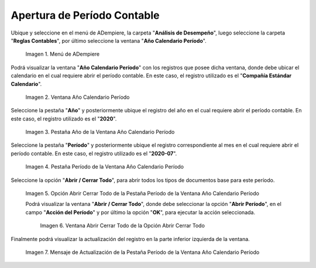 .. |Menú de ADempiere| image:: resources/menu-year-calendar-period.png
.. |Ventana Año Calendario Período| image:: resources/window-year-calendar-period.png
.. |Pestaña Año de la Ventana Año Calendario Período| image:: resources/year-tab-of-the-calendar-year-period-window.png
.. |Pestaña Período de la Ventana Año Calendario Período| image:: resources/period-tab-of-the-calendar-year-period-window.png
.. |Opción Abrir Cerrar Todo de la Pestaña Período de la Ventana Año Calendario Período| image:: resources/option-open-close-all-of-the-period-tab-of-the-window-year-calendar-period.png
.. |Ventana Abrir Cerrar Todo de la Opción Abrir Cerrar Todo| image:: resources/window-open-close-all-option-open-close-all.png
.. |Mensaje de Actualización de la Pestaña Período de la Ventana Año Calendario Período| image:: resources/update-message-from-the-period-tab-of-the-calendar-year-period-window.png

.. _documento/apertura-de-período-contable:

**Apertura de Período Contable**
================================

Ubique y seleccione en el menú de ADempiere, la carpeta "**Análisis de Desempeño**", luego seleccione la carpeta "**Reglas Contables**", por último seleccione la ventana "**Año Calendario Período**".

    |Menú de ADempiere|

    Imagen 1. Menú de ADempiere

Podrá visualizar la ventana "**Año Calendario Período**" con los registros que posee dicha ventana, donde debe ubicar el calendario en el cual requiere abrir el período contable. En este caso, el registro utilizado es el "**Compañía Estándar Calendario**".

    |Ventana Año Calendario Período|

    Imagen 2. Ventana Año Calendario Período

Seleccione la pestaña "**Año**" y posteriormente ubique el registro del año en el cual requiere abrir el período contable. En este caso, el registro utilizado es el "**2020**".

    |Pestaña Año de la Ventana Año Calendario Período|

    Imagen 3. Pestaña Año de la Ventana Año Calendario Período

Seleccione la pestaña "**Período**" y posteriormente ubique el registro correspondiente al mes en el cual requiere abrir el período contable. En este caso, el registro utilizado es el "**2020-07**".

    |Pestaña Período de la Ventana Año Calendario Período|

    Imagen 4. Pestaña Período de la Ventana Año Calendario Período

Seleccione la opción "**Abrir / Cerrar Todo**", para abrir todos los tipos de documentos base para este período.

    |Opción Abrir Cerrar Todo de la Pestaña Período de la Ventana Año Calendario Período|

    Imagen 5. Opción Abrir Cerrar Todo de la Pestaña Período de la Ventana Año Calendario Período

    Podrá visualizar la ventana "**Abrir / Cerrar Todo**", donde debe seleccionar la opción "**Abrir Período**", en el campo "**Acción del Período**" y por último la opción "**OK**", para ejecutar la acción seleccionada.

        |Ventana Abrir Cerrar Todo de la Opción Abrir Cerrar Todo|

        Imagen 6. Ventana Abrir Cerrar Todo de la Opción Abrir Cerrar Todo

Finalmente podrá visualizar la actualización del registro en la parte inferior izquierda de la ventana.

    |Mensaje de Actualización de la Pestaña Período de la Ventana Año Calendario Período|

    Imagen 7. Mensaje de Actualización de la Pestaña Período de la Ventana Año Calendario Período